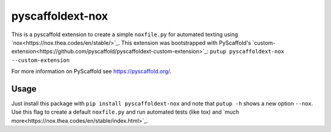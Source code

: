 =================
pyscaffoldext-nox
=================

.. image:: https://travis-ci.org/SarthakJariwala/pyscaffoldext-nox.svg?branch=master
    :target: https://travis-ci.org/SarthakJariwala/pyscaffoldext-nox

This is a pyscaffold extension to create a simple ``noxfile.py`` for automated texting using `nox<https://nox.thea.codes/en/stable/>`_.
This extension was bootstrapped with PyScaffold's `custom-extension<https://github.com/pyscaffold/pyscaffoldext-custom-extension>`_:
``putup pyscaffoldext-nox --custom-extension``

For more information on PyScaffold see https://pyscaffold.org/.

Usage
=====

Just install this package with ``pip install pyscaffoldext-nox`` and note that ``putup -h`` shows a new option ``--nox``.
Use this flag to create a default ``noxfile.py`` and run automated tests (like tox) and `much more<https://nox.thea.codes/en/stable/index.html>`_.
